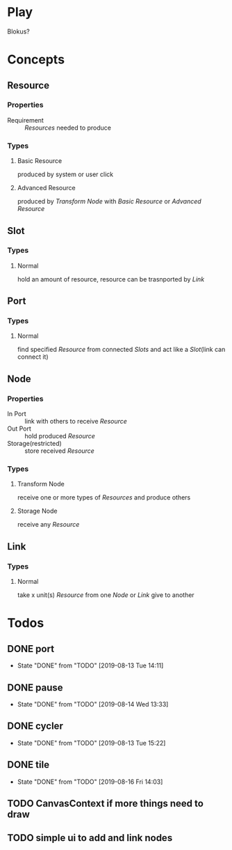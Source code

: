 #+SEQ_TODO: TODO(t) | DONE(d!)  CANCELED(c@)

* Play
Blokus?
* Concepts
** Resource
*** Properties
- Requirement :: [[Resource][Resources]] needed to produce
*** Types
**** Basic Resource
     produced by system or user click
**** Advanced Resource
     produced by [[Transform Node]] with [[Basic Resource]] or [[Advanced Resource]]
** Slot
*** Types
**** Normal
     hold an amount of resource, resource can be trasnported by [[Link]]
** Port
*** Types
**** Normal
     find specified [[Resource]] from connected [[Slot][Slots]] and act like a [[Slot]](link can connect it)
** Node
*** Properties
- In Port :: link with others to receive [[Resource]]
- Out Port :: hold produced [[Resource]]
- Storage(restricted) :: store received [[Resource]]
*** Types
**** Transform Node
     receive one or more types of [[Resource][Resources]] and produce others
**** Storage Node
     receive any [[Resource]]
** Link
*** Types
**** Normal
     take x unit(s) [[Resource]] from one [[Node]] or [[Link]] give to another
* Todos
** DONE port
   - State "DONE"       from "TODO"       [2019-08-13 Tue 14:11]
** DONE pause
   - State "DONE"       from "TODO"       [2019-08-14 Wed 13:33]
** DONE cycler
   - State "DONE"       from "TODO"       [2019-08-13 Tue 15:22]
** DONE tile
   - State "DONE"       from "TODO"       [2019-08-16 Fri 14:03]
** TODO CanvasContext if more things need to draw
** TODO simple ui to add and link nodes
